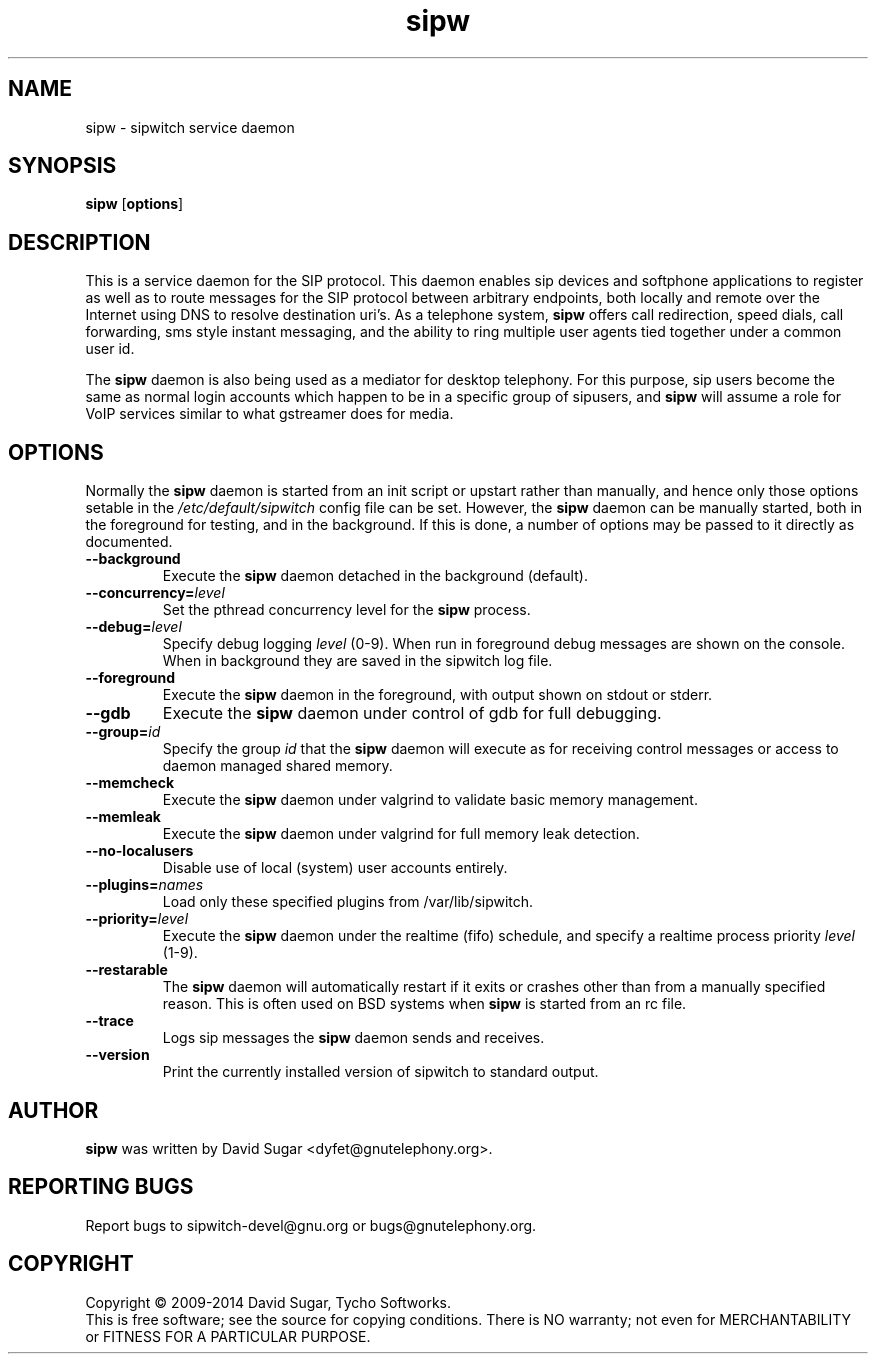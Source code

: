 .\" sipw - sipwitch service daemon.
.\" Copyright (c) 2009-2014 David Sugar <dyfet@gnutelephony.org>
.\" Copyright (c) 2015 Cherokees of Idaho
.\"
.\" This manual page is free software; you can redistribute it and/or modify
.\" it under the terms of the GNU General Public License as published by
.\" the Free Software Foundation; either version 3 of the License, or
.\" (at your option) any later version.
.\"
.\" This program is distributed in the hope that it will be useful,
.\" but WITHOUT ANY WARRANTY; without even the implied warranty of
.\" MERCHANTABILITY or FITNESS FOR A PARTICULAR PURPOSE.  See the
.\" GNU General Public License for more details.
.\"
.\" You should have received a copy of the GNU General Public License
.\" along with this program; if not, write to the Free Software
.\" Foundation, Inc.,59 Temple Place - Suite 330, Boston, MA 02111-1307, USA.
.\"
.\" This manual page is written especially for Debian GNU/Linux.
.\"
.TH sipw "8" "December 2009" "GNU SIP Witch" "GNU Telephony"
.SH NAME
sipw \- sipwitch service daemon
.SH SYNOPSIS
.B sipw
.RB [ options ]
.br
.SH DESCRIPTION
This is a service daemon for the SIP protocol.  This daemon enables sip
devices and softphone applications to register as well as to route messages
for the SIP protocol between arbitrary endpoints, both locally and remote
over the Internet using DNS to resolve destination uri's.  As a telephone
system, \fBsipw\fR offers call redirection, speed dials, call forwarding,
sms style instant messaging, and the ability to ring multiple user agents
tied together under a common user id.
.PP
The \fBsipw\fR daemon is also being used as a mediator for desktop telephony.
For this purpose, sip users become the same as normal login accounts which
happen to be in a specific group of sipusers, and \fBsipw\fR will assume a
role for VoIP services similar to what gstreamer does for media.
.SH OPTIONS
Normally the \fBsipw\fR daemon is started from an init script or upstart
rather than manually, and hence only those options setable in the
.I /etc/default/sipwitch
config file can be set.  However, the \fBsipw\fR daemon can be manually
started, both in the foreground for testing, and in the background.  If
this is done, a number of options may be passed to it directly as documented.
.TP
.B \-\-background
Execute the \fBsipw\fR daemon detached in the background (default).
.TP
.BI \-\-concurrency= level
Set the pthread concurrency level for the \fBsipw\fR process.
.TP
.BI \-\-debug= level
Specify debug logging \fIlevel\fR (0-9).  When run in foreground debug
messages are shown on the console.  When in background they are saved in
the sipwitch log file.
.TP
.B \-\-foreground
Execute the \fBsipw\fR daemon in the foreground, with output shown on stdout
or stderr.
.TP
.B \-\-gdb
Execute the \fBsipw\fR daemon under control of gdb for full debugging.
.TP
.BI \-\-group= id
Specify the group \fIid\fR that the \fBsipw\fR daemon will execute as for
receiving control messages or access to daemon managed shared memory.
.TP
.B \-\-memcheck
Execute the \fBsipw\fR daemon under valgrind to validate basic memory management.
.TP
.B \-\-memleak
Execute the \fBsipw\fR daemon under valgrind for full memory leak detection.
.TP
.B \-\-no\-localusers
Disable use of local (system) user accounts entirely.
.TP
.BI \-\-plugins= names
Load only these specified plugins from /var/lib/sipwitch.
.TP
.BI \-\-priority= level
Execute the \fBsipw\fR daemon under the realtime (fifo) schedule, and specify
a realtime process priority \fIlevel\fR (1-9).
.TP
.B \-\-restarable
The \fBsipw\fR daemon will automatically restart if it exits or crashes other
than from a manually specified reason.  This is often used on BSD systems
when \fBsipw\fR is started from an rc file.
.TP
.B \-\-trace
Logs sip messages the \fBsipw\fR daemon sends and receives.
.TP
.B \-\-version
Print the currently installed version of sipwitch to standard output.
.SH AUTHOR
.B sipw
was written by David Sugar <dyfet@gnutelephony.org>.
.SH "REPORTING BUGS"
Report bugs to sipwitch-devel@gnu.org or bugs@gnutelephony.org.
.SH COPYRIGHT
Copyright \(co 2009-2014 David Sugar, Tycho Softworks.
.br
This is free software; see the source for copying conditions.  There is NO
warranty; not even for MERCHANTABILITY or FITNESS FOR A PARTICULAR
PURPOSE.

